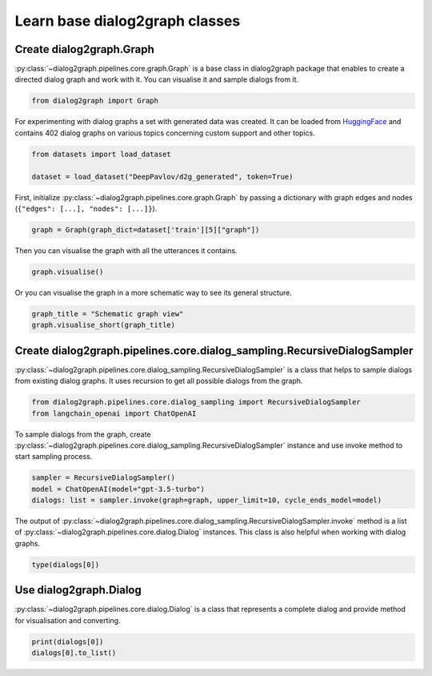 Learn base dialog2graph classes
=========================================

Create dialog2graph.Graph
~~~~~~~~~~~~~~~~~~~~~~~~~~~~

:py:class:`~dialog2graph.pipelines.core.graph.Graph`  is a base class in dialog2graph package that enables to create a directed dialog graph and work with it. You can visualise it and sample dialogs from it. 

.. code-block:: python

    from dialog2graph import Graph

For experimenting with dialog graphs a set with generated data was created. It can be loaded from `HuggingFace <https://huggingface.co/datasets/DeepPavlov/d2g_generated>`_ and contains 402 dialog graphs on various topics concerning custom support and other topics.

.. code-block:: python

    from datasets import load_dataset

    dataset = load_dataset("DeepPavlov/d2g_generated", token=True)

First, initialize :py:class:`~dialog2graph.pipelines.core.graph.Graph` by passing a dictionary with graph edges and nodes (``{"edges": [...], "nodes": [...]}``).

.. code-block:: python

    graph = Graph(graph_dict=dataset['train'][5]["graph"])

Then you can visualise the graph with all the utterances it contains.

.. code-block:: python

    graph.visualise()

Or you can visualise the graph in a more schematic way to see its general structure.

.. code-block:: python

    graph_title = "Schematic graph view"
    graph.visualise_short(graph_title)

Create dialog2graph.pipelines.core.dialog_sampling.RecursiveDialogSampler
~~~~~~~~~~~~~~~~~~~~~~~~~~~~~~~~~~~~~~~~~~~~~~~~~~~~~~~~~~~~~~~~~~~~~~~~~~~~~~~~

:py:class:`~dialog2graph.pipelines.core.dialog_sampling.RecursiveDialogSampler` is a class that helps to sample dialogs from existing dialog graphs. It uses recursion to get all possible dialogs from the graph.

.. code-block:: python

    from dialog2graph.pipelines.core.dialog_sampling import RecursiveDialogSampler
    from langchain_openai import ChatOpenAI

To sample dialogs from the graph, create :py:class:`~dialog2graph.pipelines.core.dialog_sampling.RecursiveDialogSampler` instance and use invoke method to start sampling process.

.. code-block:: python

    sampler = RecursiveDialogSampler()
    model = ChatOpenAI(model="gpt-3.5-turbo")
    dialogs: list = sampler.invoke(graph=graph, upper_limit=10, cycle_ends_model=model)

The output of :py:class:`~dialog2graph.pipelines.core.dialog_sampling.RecursiveDialogSampler.invoke` method is a list of :py:class:`~dialog2graph.pipelines.core.dialog.Dialog` instances. This class is also helpful when working with dialog graphs.

.. code-block:: python
    
    type(dialogs[0])

Use dialog2graph.Dialog
~~~~~~~~~~~~~~~~~~~~~~~~~~~~

:py:class:`~dialog2graph.pipelines.core.dialog.Dialog` is a class that represents a complete dialog and provide method for visualisation and converting. 

.. code-block:: python

    print(dialogs[0])
    dialogs[0].to_list()